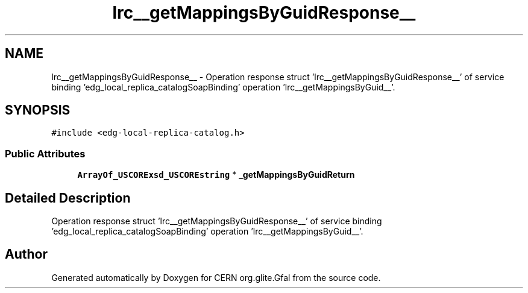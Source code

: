 .TH "lrc__getMappingsByGuidResponse__" 3 "12 Apr 2011" "Version 1.90" "CERN org.glite.Gfal" \" -*- nroff -*-
.ad l
.nh
.SH NAME
lrc__getMappingsByGuidResponse__ \- Operation response struct 'lrc__getMappingsByGuidResponse__' of service binding 'edg_local_replica_catalogSoapBinding' operation 'lrc__getMappingsByGuid__'.  

.PP
.SH SYNOPSIS
.br
.PP
\fC#include <edg-local-replica-catalog.h>\fP
.PP
.SS "Public Attributes"

.in +1c
.ti -1c
.RI "\fBArrayOf_USCORExsd_USCOREstring\fP * \fB_getMappingsByGuidReturn\fP"
.br
.in -1c
.SH "Detailed Description"
.PP 
Operation response struct 'lrc__getMappingsByGuidResponse__' of service binding 'edg_local_replica_catalogSoapBinding' operation 'lrc__getMappingsByGuid__'. 
.PP


.SH "Author"
.PP 
Generated automatically by Doxygen for CERN org.glite.Gfal from the source code.
